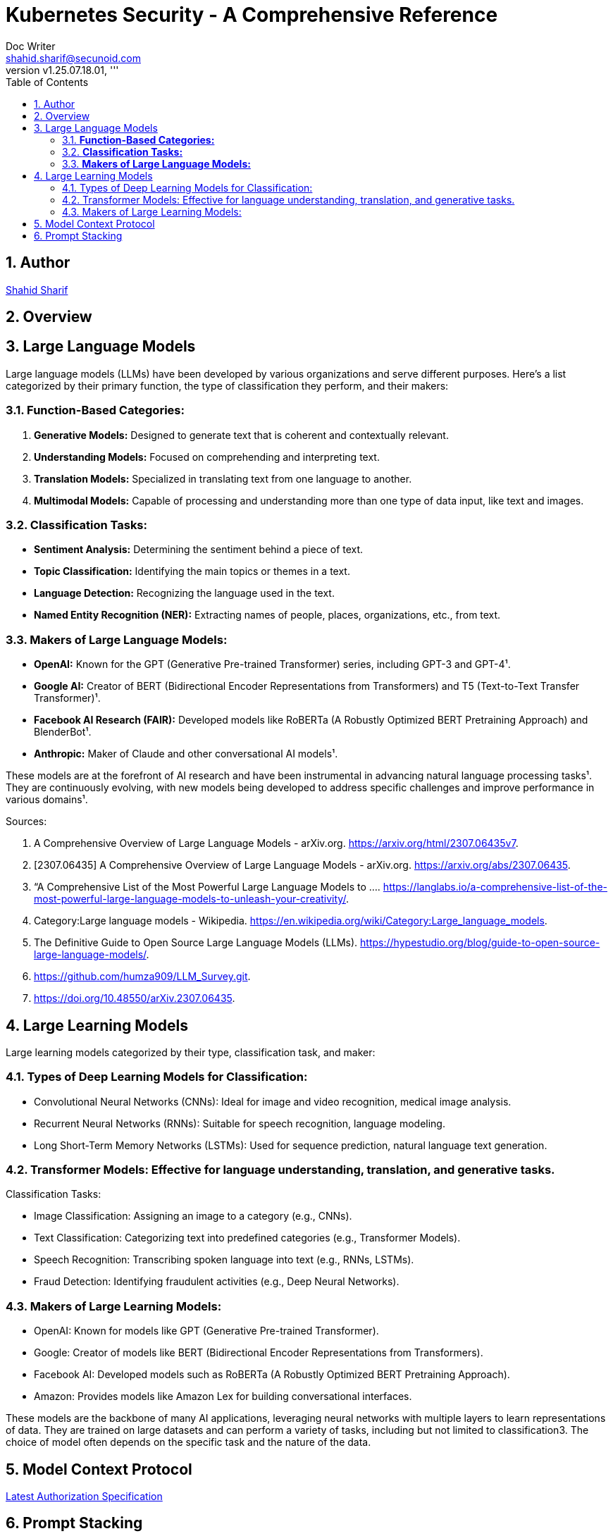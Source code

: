 = Kubernetes Security - A Comprehensive Reference
Doc Writer <shahid.sharif@secunoid.com>
:numbered:
:sectnum:
:sectnumlevels: 5
:chapter-label:
:toc: right
:toclevels: 5
:docinfo:
:docinfo1:
:docinfo2:
:description: This document focuses on how to secure kubernetes clusters, applications, and workloads. It covers security best practices, tools, and techniques to enhance the security posture of Kubernetes environments.
:keywords: kubernetes,security,container security,cloud security,devsecops, k8s,container orchestration,container management
:revnumber: v1.25.07.18.01
:keywords: artificial intelligence,ai,machine learning,ml,llm,genai,generativeai,gpt
:imagesdir: images
:stylesheet:
:homepage: https://www.secunoid.com
'''


<<<
== Author
https://www.securityprivacyrisk.com/about[Shahid Sharif]

== Overview

<<<

== Large Language Models

Large language models (LLMs) have been developed by various organizations and serve different purposes. Here's a list categorized by their primary function, the type of classification they perform, and their makers:

### **Function-Based Categories:**
1. **Generative Models:** Designed to generate text that is coherent and contextually relevant.
2. **Understanding Models:** Focused on comprehending and interpreting text.
3. **Translation Models:** Specialized in translating text from one language to another.
4. **Multimodal Models:** Capable of processing and understanding more than one type of data input, like text and images.

### **Classification Tasks:**
- **Sentiment Analysis:** Determining the sentiment behind a piece of text.
- **Topic Classification:** Identifying the main topics or themes in a text.
- **Language Detection:** Recognizing the language used in the text.
- **Named Entity Recognition (NER):** Extracting names of people, places, organizations, etc., from text.

### **Makers of Large Language Models:**
- **OpenAI:** Known for the GPT (Generative Pre-trained Transformer) series, including GPT-3 and GPT-4¹.
- **Google AI:** Creator of BERT (Bidirectional Encoder Representations from Transformers) and T5 (Text-to-Text Transfer Transformer)¹.
- **Facebook AI Research (FAIR):** Developed models like RoBERTa (A Robustly Optimized BERT Pretraining Approach) and BlenderBot¹.
- **Anthropic:** Maker of Claude and other conversational AI models¹.

These models are at the forefront of AI research and have been instrumental in advancing natural language processing tasks¹. They are continuously evolving, with new models being developed to address specific challenges and improve performance in various domains¹.

Sources:

. A Comprehensive Overview of Large Language Models - arXiv.org. https://arxiv.org/html/2307.06435v7.
. [2307.06435] A Comprehensive Overview of Large Language Models - arXiv.org. https://arxiv.org/abs/2307.06435.
. “A Comprehensive List of the Most Powerful Large Language Models to .... https://langlabs.io/a-comprehensive-list-of-the-most-powerful-large-language-models-to-unleash-your-creativity/.
. Category:Large language models - Wikipedia. https://en.wikipedia.org/wiki/Category:Large_language_models.
. The Definitive Guide to Open Source Large Language Models (LLMs). https://hypestudio.org/blog/guide-to-open-source-large-language-models/.
. https://github.com/humza909/LLM_Survey.git.
. https://doi.org/10.48550/arXiv.2307.06435.

<<<

== Large Learning Models
Large learning models categorized by their type, classification task, and maker:

=== Types of Deep Learning Models for Classification:

* Convolutional Neural Networks (CNNs): Ideal for image and video recognition, medical image analysis.
* Recurrent Neural Networks (RNNs): Suitable for speech recognition, language modeling.
* Long Short-Term Memory Networks (LSTMs): Used for sequence prediction, natural language text generation.

=== Transformer Models: Effective for language understanding, translation, and generative tasks.
Classification Tasks:

* Image Classification: Assigning an image to a category (e.g., CNNs).
* Text Classification: Categorizing text into predefined categories (e.g., Transformer Models).
* Speech Recognition: Transcribing spoken language into text (e.g., RNNs, LSTMs).
* Fraud Detection: Identifying fraudulent activities (e.g., Deep Neural Networks).

=== Makers of Large Learning Models:
* OpenAI: Known for models like GPT (Generative Pre-trained Transformer).
* Google: Creator of models like BERT (Bidirectional Encoder Representations from Transformers).
* Facebook AI: Developed models such as RoBERTa (A Robustly Optimized BERT Pretraining Approach).
* Amazon: Provides models like Amazon Lex for building conversational interfaces.

These models are the backbone of many AI applications, leveraging neural networks with multiple layers to learn representations of data. They are trained on large datasets and can perform a variety of tasks, including but not limited to classification3. The choice of model often depends on the specific task and the nature of the data.

<<<

== Model Context Protocol
https://modelcontextprotocol.io/specification/2025-06-18/basic/authorization[Latest Authorization Specification]

== Prompt Stacking 
Here’s What’s Actually Happening
The most powerful content creators don’t just think like one expert—they think like a team of experts.
When Gary Vaynerchuk creates content, he’s thinking like a marketer AND a psychologist AND a brand strategist simultaneously.
When Marie Forleo writes copy, she’s channeling copywriter AND life coach AND business mentor expertise.
You can teach AI to do the same thing.
 
The Game-Changer
Role stacking = giving AI multiple expert identities in one prompt.
Instead of “Act as a copywriter,” try: “Act as a copywriter AND psychologist.”
Or: “Act as a business coach with the strategic thinking of a consultant and the communication style of a podcast host.”
AI pulls from multiple expertise pools, creating richer, more nuanced output.
 
See It In Action
Single Role: “Act as a copywriter. Write an email about my new coaching program.”
Output: “Discover the coaching program that transforms your business. Limited spots available…”
Stacked Roles: 
“Act as a copywriter AND behavioral psychologist. Write an email about my coaching program that addresses the real fears holding people back from investing in themselves.”
Output: 
“You’ve been staring at my coaching program for weeks. I know because most people take 47 days to decide on investments over $1,000. It’s not about the money—it’s about the voice in your head saying ‘what if I fail again?’ Here’s why that voice is actually your biggest asset…”